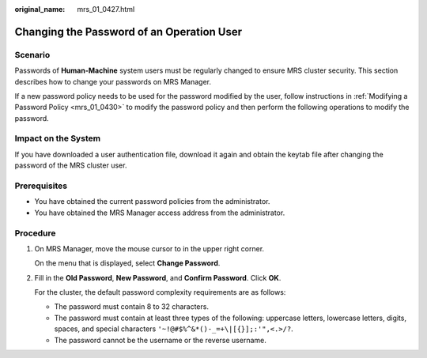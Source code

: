 :original_name: mrs_01_0427.html

.. _mrs_01_0427:

Changing the Password of an Operation User
==========================================

Scenario
--------

Passwords of **Human-Machine** system users must be regularly changed to ensure MRS cluster security. This section describes how to change your passwords on MRS Manager.

If a new password policy needs to be used for the password modified by the user, follow instructions in :ref:`Modifying a Password Policy <mrs_01_0430>` to modify the password policy and then perform the following operations to modify the password.

Impact on the System
--------------------

If you have downloaded a user authentication file, download it again and obtain the keytab file after changing the password of the MRS cluster user.

Prerequisites
-------------

-  You have obtained the current password policies from the administrator.
-  You have obtained the MRS Manager access address from the administrator.

Procedure
---------

#. On MRS Manager, move the mouse cursor to |image1| in the upper right corner.

   On the menu that is displayed, select **Change Password**.

#. Fill in the **Old Password**, **New Password**, and **Confirm Password**. Click **OK**.

   For the cluster, the default password complexity requirements are as follows:

   -  The password must contain 8 to 32 characters.
   -  The password must contain at least three types of the following: uppercase letters, lowercase letters, digits, spaces, and special characters ``'~!@#$%^&*()-_=+\|[{}];:'",<.>/?``.
   -  The password cannot be the username or the reverse username.

.. |image1| image:: /_static/images/en-us_image_0000001295898372.jpg
